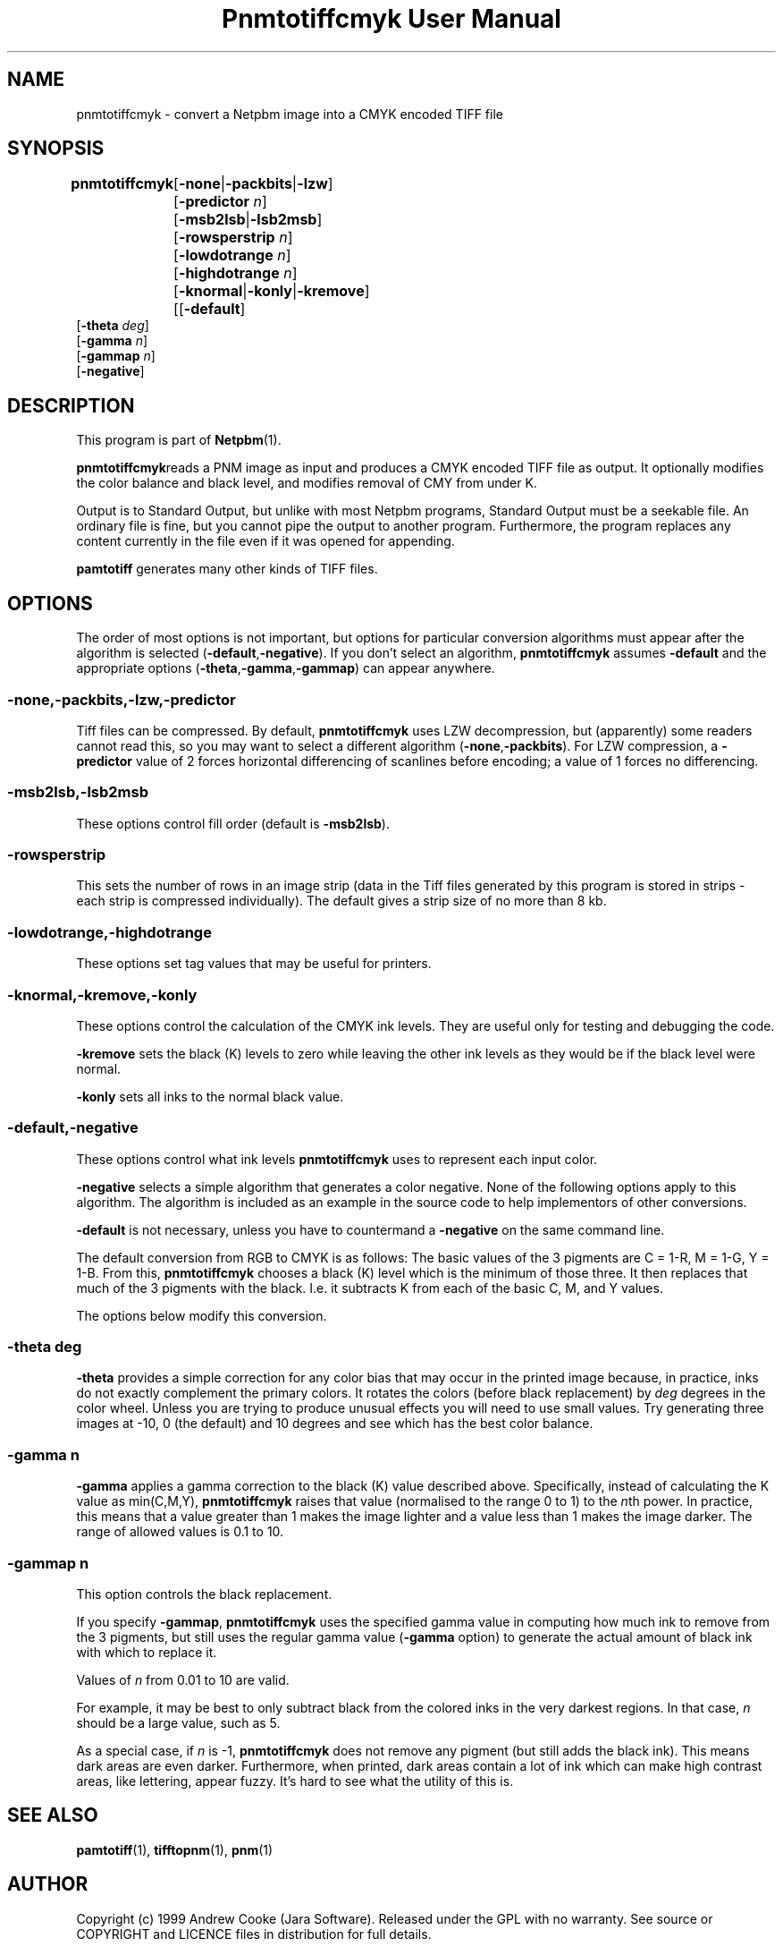 \
.\" This man page was generated by the Netpbm tool 'makeman' from HTML source.
.\" Do not hand-hack it!  If you have bug fixes or improvements, please find
.\" the corresponding HTML page on the Netpbm website, generate a patch
.\" against that, and send it to the Netpbm maintainer.
.TH "Pnmtotiffcmyk User Manual" 0 "21 March 2017" "netpbm documentation"

.SH NAME

pnmtotiffcmyk - convert a Netpbm image into a CMYK encoded TIFF file

.UN synopsis
.SH SYNOPSIS

\fBpnmtotiffcmyk \fP
	[\fB-none\fP|\fB-packbits\fP|\fB-lzw\fP]
	[\fB-predictor\fP \fIn\fP]
	[\fB-msb2lsb\fP|\fB-lsb2msb\fP]
	[\fB-rowsperstrip\fP \fIn\fP]
	[\fB-lowdotrange\fP \fIn\fP]
	[\fB-highdotrange\fP \fIn\fP]
	[\fB-knormal\fP|\fB-konly\fP|\fB-kremove\fP]
	[[\fB-default\fP]
        [\fB-theta\fP \fIdeg\fP]
        [\fB-gamma\fP \fIn\fP]
        [\fB-gammap\fP \fIn\fP]
        [\fB-negative\fP]

.UN description
.SH DESCRIPTION
.PP
This program is part of
.BR "Netpbm" (1)\c
\&.
.PP
\fBpnmtotiffcmyk\fPreads a PNM image as input and produces a CMYK
encoded TIFF file as output.  It optionally modifies the color
balance and black level, and modifies removal of CMY from under K.
.PP
Output is to Standard Output, but unlike with most Netpbm programs,
Standard Output must be a seekable file.  An ordinary file is fine, but you
cannot pipe the output to another program.  Furthermore, the program replaces
any content currently in the file even if it was opened for appending.
.PP
\fBpamtotiff\fP generates many other kinds of TIFF files.


.UN options
.SH OPTIONS
.PP
The order of most options is not important, but options for particular
conversion algorithms must appear after the algorithm is selected
(\fB-default\fP,\fB-negative\fP).  If you don't select an algorithm,
\fBpnmtotiffcmyk\fP assumes \fB-default\fP and the appropriate
options (\fB-theta\fP,\fB-gamma\fP,\fB-gammap\fP) can appear
anywhere.

.SS \fB-none\fP,\fB-packbits\fP,\fB-lzw\fP,\fB-predictor\fP
.PP
Tiff files can be compressed.  By default, \fBpnmtotiffcmyk\fP
uses LZW decompression, but (apparently) some readers cannot read
this, so you may want to select a different algorithm
(\fB-none\fP,\fB-packbits\fP).  For LZW compression, a
\fB-predictor\fP value of 2 forces horizontal differencing of
scanlines before encoding; a value of 1 forces no differencing.

.SS \fB-msb2lsb\fP,\fB-lsb2msb\fP
.PP
These options control fill order (default is \fB-msb2lsb\fP).

.SS \fB-rowsperstrip\fP
.PP
This sets the number of rows in an image strip (data in the Tiff
files generated by this program is stored in strips - each strip is
compressed individually).  The default gives a strip size of no more
than 8 kb.

.SS \fB-lowdotrange\fP,\fB-highdotrange\fP
.PP
These options set tag values that may be useful for printers.

.SS \fB-knormal\fP,\fB-kremove\fP,\fB-konly\fP
.PP
These options control the calculation of the CMYK ink levels.
They are useful only for testing and debugging the code.
.PP
\fB-kremove\fP sets the black (K) levels to zero while leaving the
other ink levels as they would be if the black level were normal.
.PP
\fB-konly\fP sets all inks to the normal black value.

.SS \fB-default\fP,\fB-negative\fP
.PP
These options control what ink levels \fBpnmtotiffcmyk\fP uses to
represent each input color.
.PP
\fB-negative\fP selects a simple algorithm that generates a color
negative.  None of the following options apply to this algorithm.  The
algorithm is included as an example in the source code to help
implementors of other conversions.
.PP
\fB-default\fP is not necessary, unless you have to countermand a
\fB-negative\fP on the same command line.  
.PP
The default conversion from RGB to CMYK is as follows: The basic
values of the 3 pigments are C = 1-R, M = 1-G, Y = 1-B.  From this,
\fBpnmtotiffcmyk\fP chooses a black (K) level which is the minimum of
those three.  It then replaces that much of the 3 pigments with the
black.  I.e. it subtracts K from each of the basic C, M, and Y
values.
.PP
The options below modify this conversion.

.SS \fB-theta\fP \fIdeg\fP
.PP
\fB-theta\fP provides a simple correction for any color bias that
may occur in the printed image because, in practice, inks do not
exactly complement the primary colors.  It rotates the colors (before
black replacement) by \fIdeg\fP degrees in the color wheel.  Unless
you are trying to produce unusual effects you will need to use small
values.  Try generating three images at -10, 0 (the default) and 10
degrees and see which has the best color balance.

.SS \fB-gamma\fP \fIn\fP
.PP
\fB-gamma\fP applies a gamma correction to the black (K) value
described above.  Specifically, instead of calculating the K value as
min(C,M,Y), \fBpnmtotiffcmyk\fP raises that value (normalised to the
range 0 to 1) to the \fIn\fPth power.  In practice, this means that a
value greater than 1 makes the image lighter and a value less than 1
makes the image darker.  The range of allowed values is 0.1 to 10.

.SS \fB-gammap\fP \fIn\fP
.PP
This option controls the black replacement.
.PP
If you specify \fB-gammap\fP, \fBpnmtotiffcmyk\fP uses the specified
gamma value in computing how much ink to remove from the 3 pigments, but
still uses the regular gamma value (\fB-gamma\fP option) to generate the
actual amount of black ink with which to replace it.
.PP
Values of \fIn\fP from 0.01 to 10 are valid.
.PP
For example, it may be best to only subtract black from the
colored inks in the very darkest regions.  In that case, \fIn\fP
should be a large value, such as 5.
.PP
As a special case, if \fIn\fP is -1, \fBpnmtotiffcmyk\fP does not
remove any pigment (but still adds the black ink).  This means dark
areas are even darker.  Furthermore, when printed, dark areas contain
a lot of ink which can make high contrast areas, like lettering,
appear fuzzy.  It's hard to see what the utility of this is.

.UN seealso
.SH SEE ALSO
.BR "pamtotiff" (1)\c
\&, 
.BR "tifftopnm" (1)\c
\&, 
.BR "pnm" (1)\c
\&

.UN author
.SH AUTHOR

Copyright (c) 1999 Andrew Cooke (Jara Software).  Released under the
GPL with no warranty.  See source or COPYRIGHT and LICENCE files in
distribution for full details.

Much of the code uses ideas from other Netpbm programs, written by Jef
Poskanzer (thanks go to him and libtiff maintainer Sam Leffler).  A
small section of the code - some of the tiff tag settings - is derived
directly from pnmtotiff, by Jef Poskanzer, which, in turn,
acknowledges Patrick Naughton with the following text:

.RS
.PP
Derived by Jef Poskanzer from ras2tif.c, which is:
.PP
Copyright (c) 1990 by Sun Microsystems, Inc.
.PP
Author: Patrick J. Naughton
\fInaughton@wind.sun.com\fP
.PP
Permission to use, copy, modify, and distribute this software and
its documentation for any purpose and without fee is hereby granted,
provided that the above copyright notice appear in all copies and that
both that copyright notice and this permission notice appear in
supporting documentation.
.PP
This file is provided AS IS with no warranties of any kind.  The
author shall have no liability with respect to the infringement of
copyrights, trade secrets or any patents by this file or any part
thereof.  In no event will the author be liable for any lost revenue
or profits or other special, indirect and consequential damages.

.RE
.SH DOCUMENT SOURCE
This manual page was generated by the Netpbm tool 'makeman' from HTML
source.  The master documentation is at
.IP
.B http://netpbm.sourceforge.net/doc/pnmtotiffcmyk.html
.PP
